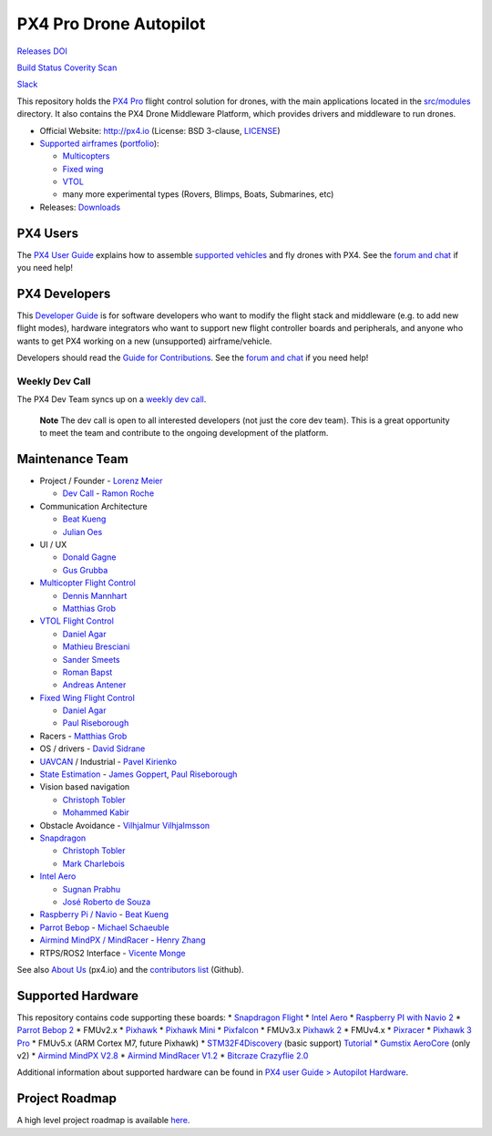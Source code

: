 PX4 Pro Drone Autopilot
=======================

`Releases <https://github.com/PX4/Firmware/releases>`__
`DOI <https://zenodo.org/badge/latestdoi/22634/PX4/Firmware>`__

`Build
Status <http://ci.px4.io:8080/blue/organizations/jenkins/Firmware/activity>`__
`Coverity Scan <https://scan.coverity.com/projects/3966?tab=overview>`__

`Slack <http://slack.px4.io>`__

This repository holds the `PX4 Pro <http://px4.io>`__ flight control
solution for drones, with the main applications located in the
`src/modules <https://github.com/PX4/Firmware/tree/master/src/modules>`__
directory. It also contains the PX4 Drone Middleware Platform, which
provides drivers and middleware to run drones.

-  Official Website: http://px4.io (License: BSD 3-clause,
   `LICENSE <https://github.com/PX4/Firmware/blob/master/LICENSE>`__)
-  `Supported
   airframes <https://docs.px4.io/en/airframes/airframe_reference.html>`__
   (`portfolio <http://px4.io/#airframes>`__):

   -  `Multicopters <https://docs.px4.io/en/airframes/airframe_reference.html#copter>`__
   -  `Fixed
      wing <https://docs.px4.io/en/airframes/airframe_reference.html#plane>`__
   -  `VTOL <https://docs.px4.io/en/airframes/airframe_reference.html#vtol>`__
   -  many more experimental types (Rovers, Blimps, Boats, Submarines,
      etc)

-  Releases: `Downloads <https://github.com/PX4/Firmware/releases>`__

PX4 Users
---------

The `PX4 User Guide <https://docs.px4.io/en/>`__ explains how to
assemble `supported
vehicles <https://docs.px4.io/en/airframes/airframe_reference.html>`__
and fly drones with PX4. See the `forum and
chat <https://docs.px4.io/en/#support>`__ if you need help!

PX4 Developers
--------------

This `Developer Guide <https://dev.px4.io/>`__ is for software
developers who want to modify the flight stack and middleware (e.g. to
add new flight modes), hardware integrators who want to support new
flight controller boards and peripherals, and anyone who wants to get
PX4 working on a new (unsupported) airframe/vehicle.

Developers should read the `Guide for
Contributions <https://dev.px4.io/en/contribute/>`__. See the `forum and
chat <https://dev.px4.io/en/#support>`__ if you need help!

Weekly Dev Call
~~~~~~~~~~~~~~~

The PX4 Dev Team syncs up on a `weekly dev
call <https://dev.px4.io/en/contribute/#dev_call>`__.

   **Note** The dev call is open to all interested developers (not just
   the core dev team). This is a great opportunity to meet the team and
   contribute to the ongoing development of the platform.

Maintenance Team
----------------

-  Project / Founder - `Lorenz Meier <https://github.com/LorenzMeier>`__

   -  `Dev Call <https://github.com/PX4/Firmware/labels/devcall>`__ -
      `Ramon Roche <https://github.com/mrpollo>`__

-  Communication Architecture

   -  `Beat Kueng <https://github.com/bkueng>`__
   -  `Julian Oes <https://github.com/JulianOes>`__

-  UI / UX

   -  `Donald Gagne <https://github.com/DonLakeFlyer>`__
   -  `Gus Grubba <https://github.com/dogmaphobic>`__

-  `Multicopter Flight
   Control <https://github.com/PX4/Firmware/labels/multicopter>`__

   -  `Dennis Mannhart <https://github.com/Stifael>`__
   -  `Matthias Grob <https://github.com/MaEtUgR>`__

-  `VTOL Flight Control <https://github.com/PX4/Firmware/labels/vtol>`__

   -  `Daniel Agar <https://github.com/dagar>`__
   -  `Mathieu Bresciani <https://github.com/bresch>`__
   -  `Sander Smeets <https://github.com/sanderux>`__
   -  `Roman Bapst <https://github.com/tumbili>`__
   -  `Andreas Antener <https://github.com/AndreasAntener>`__

-  `Fixed Wing Flight
   Control <https://github.com/PX4/Firmware/labels/fixedwing>`__

   -  `Daniel Agar <https://github.com/dagar>`__
   -  `Paul Riseborough <https://github.com/priseborough>`__

-  Racers - `Matthias Grob <https://github.com/MaEtUgR>`__
-  OS / drivers - `David Sidrane <https://github.com/davids5>`__
-  `UAVCAN <https://github.com/PX4/Firmware/labels/uavcan>`__ /
   Industrial - `Pavel Kirienko <https://github.com/pavel-kirienko>`__
-  `State
   Estimation <https://github.com/PX4/Firmware/issues?q=is%3Aopen+is%3Aissue+label%3A%22state+estimation%22>`__
   - `James Goppert <https://github.com/jgoppert>`__, `Paul
   Riseborough <https://github.com/priseborough>`__
-  Vision based navigation

   -  `Christoph Tobler <https://github.com/ChristophTobler>`__
   -  `Mohammed Kabir <https://github.com/mhkabir>`__

-  Obstacle Avoidance - `Vilhjalmur
   Vilhjalmsson <https://github.com/vilhjalmur89>`__
-  `Snapdragon <https://github.com/PX4/Firmware/labels/snapdragon>`__

   -  `Christoph Tobler <https://github.com/ChristophTobler>`__
   -  `Mark Charlebois <https://github.com/mcharleb>`__

-  `Intel Aero <https://github.com/PX4/Firmware/labels/intel%20aero>`__

   -  `Sugnan Prabhu <https://github.com/sugnanprabhu>`__
   -  `José Roberto de Souza <https://github.com/zehortigoza>`__

-  `Raspberry Pi /
   Navio <https://github.com/PX4/Firmware/labels/raspberry_pi>`__ -
   `Beat Kueng <https://github.com/bkueng>`__
-  `Parrot Bebop <https://github.com/PX4/Firmware/labels/bebop>`__ -
   `Michael Schaeuble <https://github.com/eyeam3>`__
-  `Airmind MindPX /
   MindRacer <https://github.com/PX4/Firmware/labels/mindpx>`__ - `Henry
   Zhang <https://github.com/iZhangHui>`__
-  RTPS/ROS2 Interface - `Vicente
   Monge <https://github.com/vicenteeprosima>`__

See also `About Us <http://px4.io/about-us/#development_team>`__
(px4.io) and the `contributors
list <https://github.com/PX4/Firmware/graphs/contributors>`__ (Github).

Supported Hardware
------------------

This repository contains code supporting these boards: \* `Snapdragon
Flight <https://docs.px4.io/en/flight_controller/snapdragon_flight.html>`__
\* `Intel
Aero <https://docs.px4.io/en/flight_controller/intel_aero.html>`__ \*
`Raspberry PI with Navio
2 <https://docs.px4.io/en/flight_controller/raspberry_pi_navio2.html>`__
\* `Parrot Bebop 2 <https://dev.px4.io/en/advanced/parrot_bebop.html>`__
\* FMUv2.x \*
`Pixhawk <https://docs.px4.io/en/flight_controller/pixhawk.html>`__ \*
`Pixhawk
Mini <https://docs.px4.io/en/flight_controller/pixhawk_mini.html>`__ \*
`Pixfalcon <https://docs.px4.io/en/flight_controller/pixfalcon.html>`__
\* FMUv3.x `Pixhawk 2 <https://pixhawk.org/modules/pixhawk2>`__ \*
FMUv4.x \*
`Pixracer <https://docs.px4.io/en/flight_controller/pixracer.html>`__ \*
`Pixhawk 3
Pro <https://docs.px4.io/en/flight_controller/pixhawk3_pro.html>`__ \*
FMUv5.x (ARM Cortex M7, future Pixhawk) \*
`STM32F4Discovery <http://www.st.com/en/evaluation-tools/stm32f4discovery.html>`__
(basic support)
`Tutorial <https://pixhawk.org/modules/stm32f4discovery>`__ \* `Gumstix
AeroCore <https://www.gumstix.com/aerocore-2/>`__ (only v2) \* `Airmind
MindPX
V2.8 <http://www.mindpx.net/assets/accessories/UserGuide_MindPX.pdf>`__
\* `Airmind MindRacer
V1.2 <http://mindpx.net/assets/accessories/mindracer_user_guide_v1.2.pdf>`__
\* `Bitcraze Crazyflie
2.0 <https://docs.px4.io/en/flight_controller/crazyflie2.html>`__

Additional information about supported hardware can be found in `PX4
user Guide > Autopilot
Hardware <https://docs.px4.io/en/flight_controller/>`__.

Project Roadmap
---------------

A high level project roadmap is available
`here <https://www.dronecode.org/roadmap/>`__.
